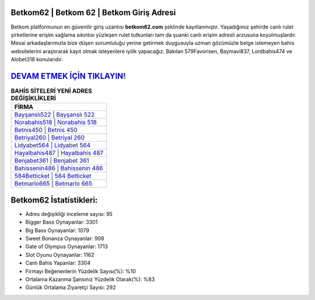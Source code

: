 ﻿Betkom62 | Betkom 62 | Betkom Giriş Adresi
===================================

.. image:: images/betkom-giris.jpg
   :width: 600
   
Betkom platformunun en güvenilir giriş uzantısı **betkom62.com** şeklinde kayıtlanmıştır. Yaşadığımız şehirde canlı rulet şirketlerine erişim sağlama sıkıntısı yüzleşen rulet tutkunları tam da şuanki canlı erişim adresli arzusuna koyulmuşlardır. Mesai arkadaşlarımızla bize düşen sorumluluğu yerine getirmek duygusuyla uzman gözümüzle belge istemeyen bahis websitelerini araştırarak kayıt olmak isteyenlere iyilik yapacağız. Bakılan 579Favorisen, Baymavi837, Lordbahis474 ve Alobet318 konularıdır.

`DEVAM ETMEK İÇİN TIKLAYIN! <https://cutt.ly/QwVVg2Vk>`_
==============

.. list-table:: **BAHİS SİTELERİ YENİ ADRES DEĞİŞİKLİKLERİ**
   :widths: 100
   :header-rows: 1

   * - FİRMA
   * - `Bayşanslı522 | Bayşanslı 522 <baysansli522-baysansli-522-baysansli-giris-adresi.html>`_
   * - `Norabahis518 | Norabahis 518 <norabahis518-norabahis-518-norabahis-giris-adresi.html>`_
   * - `Betnis450 | Betnis 450 <betnis450-betnis-450-betnis-giris-adresi.html>`_	 
   * - `Betriyal260 | Betriyal 260 <betriyal260-betriyal-260-betriyal-giris-adresi.html>`_	 
   * - `Lidyabet564 | Lidyabet 564 <lidyabet564-lidyabet-564-lidyabet-giris-adresi.html>`_ 
   * - `Hayalbahis487 | Hayalbahis 487 <hayalbahis487-hayalbahis-487-hayalbahis-giris-adresi.html>`_
   * - `Benjabet361 | Benjabet 361 <benjabet361-benjabet-361-benjabet-giris-adresi.html>`_	 
   * - `Bahissenin486 | Bahissenin 486 <bahissenin486-bahissenin-486-bahissenin-giris-adresi.html>`_
   * - `584Betticket | 584 Betticket <584betticket-584-betticket-betticket-giris-adresi.html>`_
   * - `Betmarlo665 | Betmarlo 665 <betmarlo665-betmarlo-665-betmarlo-giris-adresi.html>`_
	 
Betkom62 İstatistikleri:
===================================	 
* Adres değişikliği inceleme sayısı: 95
* Bigger Bass Oynayanlar: 3301
* Big Bass Oynayanlar: 1079
* Sweet Bonanza Oynayanlar: 908
* Gate of Olympus Oynayanlar: 1713
* Slot Oyunu Oynayanlar: 1162
* Canlı Bahis Yapanlar: 3304
* Firmayı Beğenenlerin Yüzdelik Sayısı(%): %10
* Ortalama Kazanma Şansınız Yüzdelik Olarak(%): %83
* Günlük Ortalama Ziyaretçi Sayısı: 292
